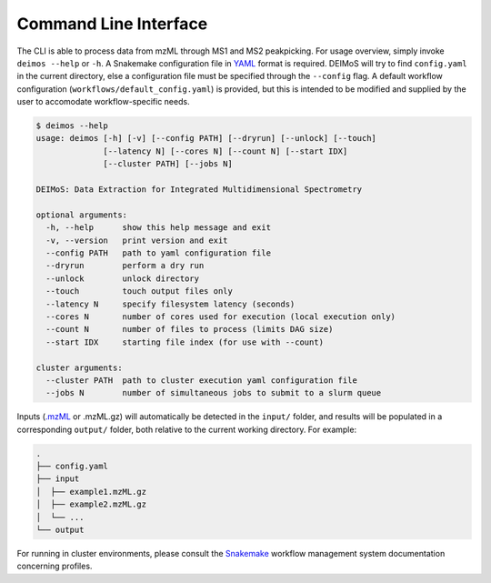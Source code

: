 ======================
Command Line Interface
======================

The CLI is able to process data from mzML through MS1 and MS2 peakpicking. 
For usage overview, simply invoke ``deimos --help`` or ``-h``. 
A Snakemake configuration file in `YAML <http://yaml.org/>`_ format is required. 
DEIMoS will try to find ``config.yaml`` in the current directory, else a configuration file must be specified through the ``--config`` flag. 
A default workflow configuration (``workflows/default_config.yaml``) is provided, but this is intended to be modified and supplied by the user to accomodate workflow-specific needs.


.. code-block:: console
  
  $ deimos --help
  usage: deimos [-h] [-v] [--config PATH] [--dryrun] [--unlock] [--touch]
                [--latency N] [--cores N] [--count N] [--start IDX]
                [--cluster PATH] [--jobs N]

  DEIMoS: Data Extraction for Integrated Multidimensional Spectrometry

  optional arguments:
    -h, --help      show this help message and exit
    -v, --version   print version and exit
    --config PATH   path to yaml configuration file
    --dryrun        perform a dry run
    --unlock        unlock directory
    --touch         touch output files only
    --latency N     specify filesystem latency (seconds)
    --cores N       number of cores used for execution (local execution only)
    --count N       number of files to process (limits DAG size)
    --start IDX     starting file index (for use with --count)

  cluster arguments:
    --cluster PATH  path to cluster execution yaml configuration file
    --jobs N        number of simultaneous jobs to submit to a slurm queue

Inputs (`.mzML <http://www.psidev.info/mzML>`_ or .mzML.gz) will automatically be detected in the ``input/`` folder, and results will be populated in a corresponding ``output/`` folder, both relative to the current working directory.
For example:


.. code-block:: console
  
  .
  ├── config.yaml
  ├── input
  │  ├── example1.mzML.gz
  │  ├── example2.mzML.gz
  │  └── ...
  └── output

For running in cluster environments, please consult the `Snakemake <https://snakemake.readthedocs.io>`_ workflow management system documentation concerning profiles.